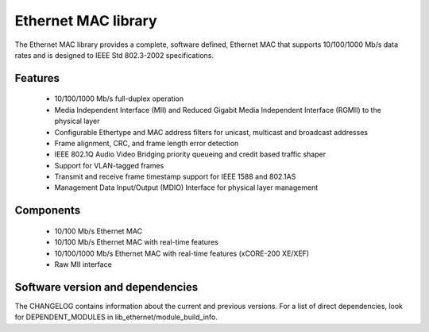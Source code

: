 Ethernet MAC library
====================

The Ethernet MAC library provides a complete, software defined, Ethernet MAC that supports
10/100/1000 Mb/s data rates and is designed to IEEE Std 802.3-2002 specifications.

Features
........

  * 10/100/1000 Mb/s full-duplex operation
  * Media Independent Interface (MII) and Reduced Gigabit Media Independent Interface (RGMII) to the physical layer
  * Configurable Ethertype and MAC address filters for unicast, multicast and broadcast addresses
  * Frame alignment, CRC, and frame length error detection
  * IEEE 802.1Q Audio Video Bridging priority queueing and credit based traffic shaper
  * Support for VLAN-tagged frames
  * Transmit and receive frame timestamp support for IEEE 1588 and 802.1AS
  * Management Data Input/Output (MDIO) Interface for physical layer management

Components
..........

 * 10/100 Mb/s Ethernet MAC
 * 10/100 Mb/s Ethernet MAC with real-time features
 * 10/100/1000 Mb/s Ethernet MAC with real-time features (xCORE-200 XE/XEF)
 * Raw MII interface

Software version and dependencies
.................................

The CHANGELOG contains information about the current and previous versions.
For a list of direct dependencies, look for DEPENDENT_MODULES in lib_ethernet/module_build_info.
